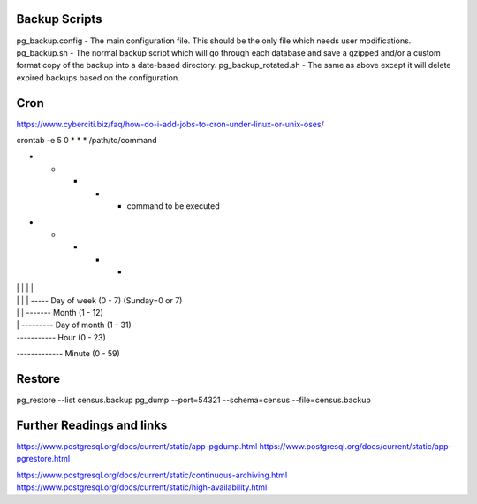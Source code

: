 
Backup Scripts
==============

pg_backup.config - The main configuration file. This should be the only file which needs user modifications.
pg_backup.sh - The normal backup script which will go through each database and save a gzipped and/or a custom format copy of the backup into a date-based directory.
pg_backup_rotated.sh - The same as above except it will delete expired backups based on the configuration.

Cron
====

https://www.cyberciti.biz/faq/how-do-i-add-jobs-to-cron-under-linux-or-unix-oses/

crontab -e
5 0 * * * /path/to/command

* * * * * command to be executed
- - - - -
| | | | |
| | | | ----- Day of week (0 - 7) (Sunday=0 or 7)
| | | ------- Month (1 - 12)
| | --------- Day of month (1 - 31)
| ----------- Hour (0 - 23)
------------- Minute (0 - 59)


Restore
=======

pg_restore --list census.backup
pg_dump --port=54321 --schema=census --file=census.backup

Further Readings and links
==========================

https://www.postgresql.org/docs/current/static/app-pgdump.html
https://www.postgresql.org/docs/current/static/app-pgrestore.html

https://www.postgresql.org/docs/current/static/continuous-archiving.html
https://www.postgresql.org/docs/current/static/high-availability.html
